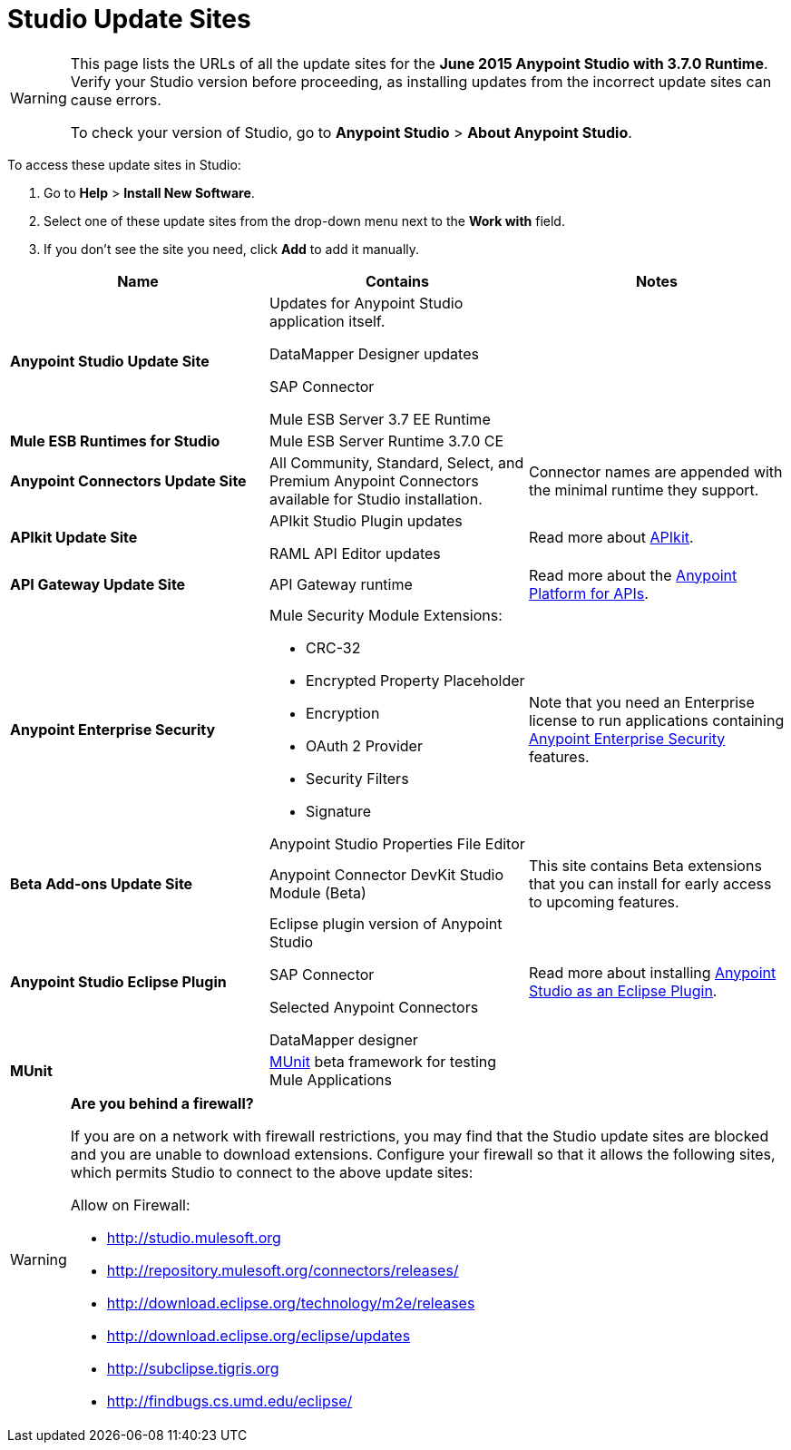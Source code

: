 = Studio Update Sites
:keywords: mule, esb, studio, anypoint studio, update sites, updates, extensions, plug-ins, plugins, download


[WARNING]
====
This page lists the URLs of all the update sites for the **June 2015 Anypoint Studio with 3.7.0 Runtime**. Verify your Studio version before proceeding, as installing updates from the incorrect update sites can cause errors.

To check your version of Studio, go to *Anypoint Studio* > *About Anypoint Studio*.
====

To access these update sites in Studio:

. Go to *Help* > *Install New Software*.
. Select one of these update sites from the drop-down menu next to the *Work with* field. 
. If you don't see the site you need, click *Add* to add it manually.

[width="100a",cols="33a,33a,33a",options="header"]
|===
|Name|Contains |Notes
|*Anypoint Studio Update Site* |
Updates for Anypoint Studio application itself.

DataMapper Designer updates

SAP Connector

Mule ESB Server 3.7 EE Runtime

|
|*Mule ESB Runtimes for Studio* |Mule ESB Server Runtime 3.7.0 CE |
|*Anypoint Connectors Update Site* |All Community, Standard, Select, and Premium Anypoint Connectors available for Studio installation. |
Connector names are appended with the minimal runtime they support.


|*APIkit Update Site* | APIkit Studio Plugin updates

RAML API Editor updates

 |Read more about link:/docs/display/current/Building+Your+API[APIkit].
|*API Gateway Update Site* |API Gateway runtime |Read more about the link:/docs/display/current/Anypoint+Platform+for+APIs[Anypoint Platform for APIs].
|*Anypoint Enterprise Security* |
Mule Security Module Extensions:

* CRC-32
* Encrypted Property Placeholder
* Encryption
* OAuth 2 Provider
* Security Filters
* Signature

Anypoint Studio Properties File Editor

 |Note that you need an Enterprise license to run applications containing link:/docs/display/current/Anypoint+Enterprise+Security[Anypoint Enterprise Security] features.
|*Beta Add-ons Update Site* |Anypoint Connector DevKit Studio Module (Beta) |This site contains Beta extensions that you can install for early access to upcoming features.
|*Anypoint Studio Eclipse Plugin* |
Eclipse plugin version of Anypoint Studio

SAP Connector

Selected Anypoint Connectors

DataMapper designer

|Read more about installing link:/docs/display/current/Studio+in+Eclipse[Anypoint Studio as an Eclipse Plugin].
|*MUnit* |link:/docs/display/current/MUnit[MUnit] beta framework for testing Mule Applications |
|===

[WARNING]
====
*Are you behind a firewall?*

If you are on a network with firewall restrictions, you may find that the Studio update sites are blocked and you are unable to download extensions. Configure your firewall so that it allows the following sites, which permits Studio to connect to the above update sites:

Allow on Firewall:

* link:http://studio.mulesoft.org/[http://studio.mulesoft.org]

* http://repository.mulesoft.org/connectors/releases/

* http://download.eclipse.org/technology/m2e/releases

* http://download.eclipse.org/eclipse/updates

* link:http://subclipse.tigris.org/[http://subclipse.tigris.org]

* http://findbugs.cs.umd.edu/eclipse/

====
